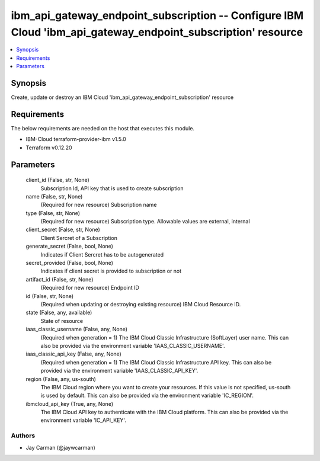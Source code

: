 
ibm_api_gateway_endpoint_subscription -- Configure IBM Cloud 'ibm_api_gateway_endpoint_subscription' resource
=============================================================================================================

.. contents::
   :local:
   :depth: 1


Synopsis
--------

Create, update or destroy an IBM Cloud 'ibm_api_gateway_endpoint_subscription' resource



Requirements
------------
The below requirements are needed on the host that executes this module.

- IBM-Cloud terraform-provider-ibm v1.5.0
- Terraform v0.12.20



Parameters
----------

  client_id (False, str, None)
    Subscription Id, API key that is used to create subscription


  name (False, str, None)
    (Required for new resource) Subscription name


  type (False, str, None)
    (Required for new resource) Subscription type. Allowable values are external, internal


  client_secret (False, str, None)
    Client Sercret of a Subscription


  generate_secret (False, bool, None)
    Indicates if Client Sercret has to be autogenerated


  secret_provided (False, bool, None)
    Indicates if client secret is provided to subscription or not


  artifact_id (False, str, None)
    (Required for new resource) Endpoint ID


  id (False, str, None)
    (Required when updating or destroying existing resource) IBM Cloud Resource ID.


  state (False, any, available)
    State of resource


  iaas_classic_username (False, any, None)
    (Required when generation = 1) The IBM Cloud Classic Infrastructure (SoftLayer) user name. This can also be provided via the environment variable 'IAAS_CLASSIC_USERNAME'.


  iaas_classic_api_key (False, any, None)
    (Required when generation = 1) The IBM Cloud Classic Infrastructure API key. This can also be provided via the environment variable 'IAAS_CLASSIC_API_KEY'.


  region (False, any, us-south)
    The IBM Cloud region where you want to create your resources. If this value is not specified, us-south is used by default. This can also be provided via the environment variable 'IC_REGION'.


  ibmcloud_api_key (True, any, None)
    The IBM Cloud API key to authenticate with the IBM Cloud platform. This can also be provided via the environment variable 'IC_API_KEY'.













Authors
~~~~~~~

- Jay Carman (@jaywcarman)

